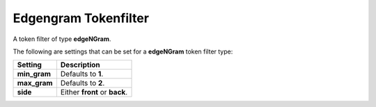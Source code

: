 =====================
Edgengram Tokenfilter
=====================

A token filter of type **edgeNGram**.


The following are settings that can be set for a **edgeNGram** token filter type:


==============  ===============================
 Setting         Description                   
==============  ===============================
**min_gram**    Defaults to **1**.             
**max_gram**    Defaults to **2**.             
**side**        Either **front** or **back**.  
==============  ===============================
